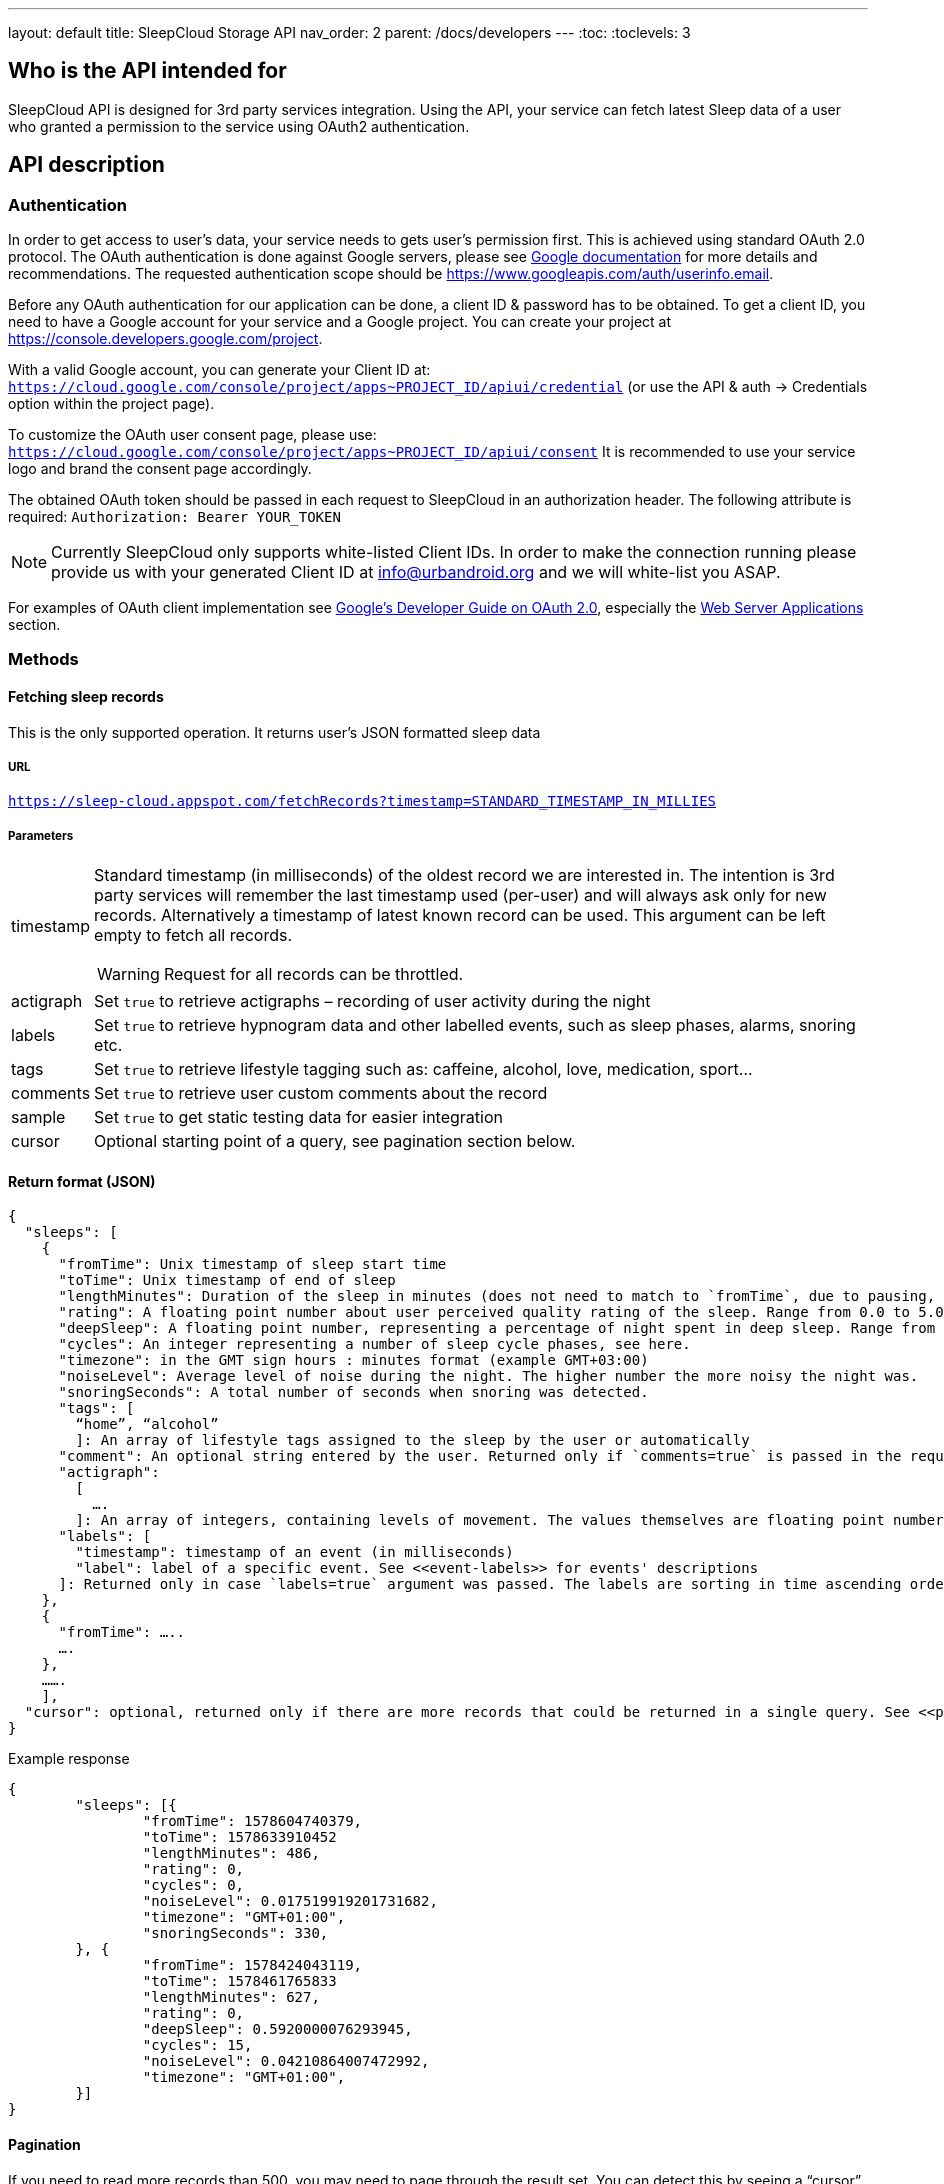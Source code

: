 ---
layout: default
title: SleepCloud Storage API
nav_order: 2
parent: /docs/developers
---
:toc:
:toclevels: 3

## Who is the API intended for
SleepCloud API is designed for 3rd party services integration. Using the API, your service can fetch latest Sleep data of a user who granted a permission to the service using OAuth2 authentication.

## API description

### Authentication
In order to get access to user’s data, your service needs to gets user’s permission first. This is achieved using standard OAuth 2.0 protocol. The OAuth authentication is done against Google servers, please see https://developers.google.com/accounts/docs/OAuth2[Google documentation] for more details and recommendations. The requested authentication scope should be https://www.googleapis.com/auth/userinfo.email.

Before any OAuth authentication for our application can be done, a client ID & password has to be obtained. To get a client ID, you need to have a Google account for your service and a Google project. You can create your project at https://console.developers.google.com/project.

With a valid Google account, you can generate your Client ID at:
`https://cloud.google.com/console/project/apps~PROJECT_ID/apiui/credential`
(or use the API & auth → Credentials option within the project page).

To customize the OAuth user consent page, please use: `https://cloud.google.com/console/project/apps~PROJECT_ID/apiui/consent`
It is recommended to use your service logo and brand the consent page accordingly.

The obtained OAuth token should be passed in each request to SleepCloud in an authorization header. The following attribute is required:
`Authorization: Bearer YOUR_TOKEN`

NOTE: Currently SleepCloud only supports white-listed Client IDs. In order to make the connection running please provide us with your generated Client ID at info@urbandroid.org and we will white-list you ASAP.

For examples of OAuth client implementation see https://code.google.com/p/google-api-java-client/wiki/OAuth2[Google’s Developer Guide on OAuth 2.0], especially the https://code.google.com/p/google-api-java-client/wiki/OAuth2#Web_Server_Applications[Web Server Applications] section.

### Methods

#### Fetching sleep records
This is the only supported operation. It returns user’s JSON formatted sleep data

##### URL
`https://sleep-cloud.appspot.com/fetchRecords?timestamp=STANDARD_TIMESTAMP_IN_MILLIES`

##### Parameters

[horizontal]
timestamp:: Standard timestamp (in milliseconds) of the oldest record we are interested in. The intention is 3rd party services will remember the last timestamp used (per-user) and will always ask only for new records. Alternatively a timestamp of latest known record can be used. This argument can be left empty to fetch all records.
+
WARNING: Request for all records can be throttled.
+
actigraph:: Set `true` to retrieve actigraphs – recording of user activity during the night
labels:: Set `true` to retrieve hypnogram data and other labelled events, such as sleep phases, alarms, snoring etc.
tags:: Set `true` to retrieve lifestyle tagging such as: caffeine, alcohol, love, medication, sport…
comments:: Set `true` to retrieve user custom comments about the record
sample:: Set `true` to get static testing data for easier integration
cursor:: Optional starting point of a query, see pagination section below.

#### Return format (JSON)

  {
    "sleeps": [
      {
        "fromTime": Unix timestamp of sleep start time
        "toTime": Unix timestamp of end of sleep
        "lengthMinutes": Duration of the sleep in minutes (does not need to match to `fromTime`, due to pausing, delayed tracking, etc..).
        "rating": A floating point number about user perceived quality rating of the sleep. Range from 0.0 to 5.0, where 5.0 is the best.
        "deepSleep": A floating point number, representing a percentage of night spent in deep sleep. Range from 0.0 to 1.0.
        "cycles": An integer representing a number of sleep cycle phases, see here.
        "timezone": in the GMT sign hours : minutes format (example GMT+03:00)
        "noiseLevel": Average level of noise during the night. The higher number the more noisy the night was.
        "snoringSeconds": A total number of seconds when snoring was detected.
        "tags": [
          “home”, “alcohol”
          ]: An array of lifestyle tags assigned to the sleep by the user or automatically
        "comment": An optional string entered by the user. Returned only if `comments=true` is passed in the request.
        "actigraph":
          [
            ….
          ]: An array of integers, containing levels of movement. The values themselves are floating point numbers, the higher number the more movement was detected. The timestamps of values are not present, but the values are uniformly spread throughout all night. The values are present only if `actigraph=true` was passed in the request.
        "labels": [
          "timestamp": timestamp of an event (in milliseconds)
          "label": label of a specific event. See <<event-labels>> for events' descriptions
        ]: Returned only in case `labels=true` argument was passed. The labels are sorting in time ascending order.
      },
      {
        "fromTime": …..
        ….
      },
      …….
      ],
    "cursor": optional, returned only if there are more records that could be returned in a single query. See <<pagination>> below.
  }


.Example response
[source,json,linenums]
----
{
	"sleeps": [{
		"fromTime": 1578604740379,
		"toTime": 1578633910452
		"lengthMinutes": 486,
		"rating": 0,
		"cycles": 0,
		"noiseLevel": 0.017519919201731682,
		"timezone": "GMT+01:00",
		"snoringSeconds": 330,
	}, {
		"fromTime": 1578424043119,
		"toTime": 1578461765833
		"lengthMinutes": 627,
		"rating": 0,
		"deepSleep": 0.5920000076293945,
		"cycles": 15,
		"noiseLevel": 0.04210864007472992,
		"timezone": "GMT+01:00",
	}]
}
----

#### Pagination
If you need to read more records than 500, you may need to page through the result set. You can detect this by seeing a “cursor” node in your JSON response. If you see this, you should send a second query with exactly the same parameters as before, but append a URL parameter “cursor=YOUR_CURSOR_VALUE”. This process may need to be repeated a couple of times till you get all the records you want.

#### Event labels
Records may be associated with a number of events. The events are described by labels and timestamps of their occurrence. The labels have the following meanings:

[horizontal]
ALARM_EARLIEST:: The earliest time, when alarm could have possibly ring.
ALARM_LATEST:: The latest time, when alarm could have possibly ring.
ALARM_SNOOZE:: User snoozed an alarm.
ALARM_SNOOZE_AFTER_KILL:: Alarm was automatically snoozed due to alarm timeout
ALARM_DISMISS:: User successfully dismissed alarm.
TRACKING_PAUSED:: Start of a wake up time
TRACKING_RESUMED:: End of the wake up time
TRACKING_STOPPED_BY_USER:: User stopped tracking
ALARM_STARTED:: Alarm started ringing
SNORING:: Snoring detected
LOW_BATTERY:: Battery is low, tracking won’t work correctly
DEEP_START:: Deep sleep phase started
DEEP_END:: Deep sleep phase finished
LIGHT_START:: Light sleep phase started
LIGHT_END:: Light sleep phase finished
REM_START:: REM sleep phase started
REM_END:: REM sleep phase finished
BROKEN_START:: No data from sensors in this period (maybe battery is empty)
BROKEN_END:: No data from sensors finished
WALKING_START:: Start of a walking period (imported from Google Fit)
WALKING_END:: End of a walking period (imported from Google Fit)
AWAKE_START:: Awake period started (from awake detection algorithm)
AWAKE_END:: Awake period ended (from awake detection algorithm)
HR(true):: Heart rate value
LUCID_CUE:: REM sleep detected and playing a lucid dreaming cue
SPO2(true):: SpO2 value
APNEA:: Apnea episode detected
RR(true):: Respiratory rate value